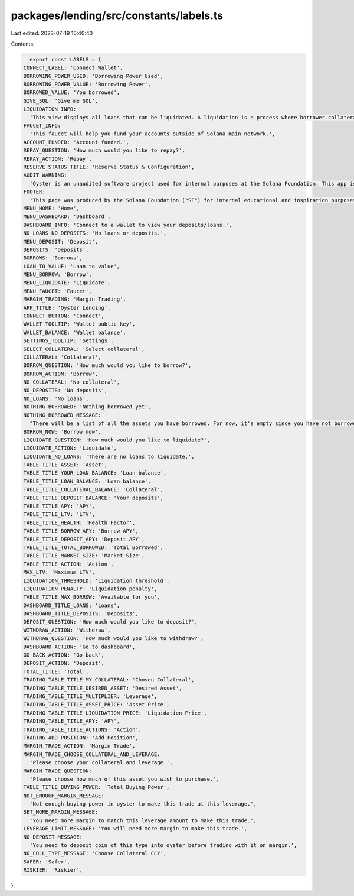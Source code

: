 packages/lending/src/constants/labels.ts
========================================

Last edited: 2023-07-19 16:40:40

Contents:

.. code-block:: ts

    export const LABELS = {
  CONNECT_LABEL: 'Connect Wallet',
  BORROWING_POWER_USED: 'Borrowing Power Used',
  BORROWING_POWER_VALUE: 'Borrowing Power',
  BORROWED_VALUE: 'You borrowed',
  GIVE_SOL: 'Give me SOL',
  LIQUIDATION_INFO:
    'This view displays all loans that can be liquidated. A liquidation is a process where borrower collateral does not cover value of the loan. It is represented by health factor falling below 1.0. When a loan is liquidated, an liquidator can purchase collateral at a discount by repaing the portio of the loan. ',
  FAUCET_INFO:
    'This faucet will help you fund your accounts outside of Solana main network.',
  ACCOUNT_FUNDED: 'Account funded.',
  REPAY_QUESTION: 'How much would you like to repay?',
  REPAY_ACTION: 'Repay',
  RESERVE_STATUS_TITLE: 'Reserve Status & Configuration',
  AUDIT_WARNING:
    'Oyster is an unaudited software project used for internal purposes at the Solana Foundation. This app is not for public use.',
  FOOTER:
    'This page was produced by the Solana Foundation ("SF") for internal educational and inspiration purposes only. SF does not encourage, induce or sanction the deployment, integration or use of Oyster or any similar application (including its code) in violation of applicable laws or regulations and hereby prohibits any such deployment, integration or use. Anyone using this code or a derivation thereof must comply with applicable laws and regulations when releasing related software.',
  MENU_HOME: 'Home',
  MENU_DASHBOARD: 'Dashboard',
  DASHBOARD_INFO: 'Connect to a wallet to view your deposits/loans.',
  NO_LOANS_NO_DEPOSITS: 'No loans or deposits.',
  MENU_DEPOSIT: 'Deposit',
  DEPOSITS: 'Deposits',
  BORROWS: 'Borrows',
  LOAN_TO_VALUE: 'Loan to value',
  MENU_BORROW: 'Borrow',
  MENU_LIQUIDATE: 'Liquidate',
  MENU_FAUCET: 'Faucet',
  MARGIN_TRADING: 'Margin Trading',
  APP_TITLE: 'Oyster Lending',
  CONNECT_BUTTON: 'Connect',
  WALLET_TOOLTIP: 'Wallet public key',
  WALLET_BALANCE: 'Wallet balance',
  SETTINGS_TOOLTIP: 'Settings',
  SELECT_COLLATERAL: 'Select collateral',
  COLLATERAL: 'Collateral',
  BORROW_QUESTION: 'How much would you like to borrow?',
  BORROW_ACTION: 'Borrow',
  NO_COLLATERAL: 'No collateral',
  NO_DEPOSITS: 'No deposits',
  NO_LOANS: 'No loans',
  NOTHING_BORROWED: 'Nothing borrowed yet',
  NOTHING_BORROWED_MESSAGE:
    "There will be a list of all the assets you have borrowed. For now, it's empty since you have not borrowed.",
  BORROW_NOW: 'Borrow now',
  LIQUIDATE_QUESTION: 'How much would you like to liquidate?',
  LIQUIDATE_ACTION: 'Liquidate',
  LIQUIDATE_NO_LOANS: 'There are no loans to liquidate.',
  TABLE_TITLE_ASSET: 'Asset',
  TABLE_TITLE_YOUR_LOAN_BALANCE: 'Loan balance',
  TABLE_TITLE_LOAN_BALANCE: 'Loan balance',
  TABLE_TITLE_COLLATERAL_BALANCE: 'Collateral',
  TABLE_TITLE_DEPOSIT_BALANCE: 'Your deposits',
  TABLE_TITLE_APY: 'APY',
  TABLE_TITLE_LTV: 'LTV',
  TABLE_TITLE_HEALTH: 'Health Factor',
  TABLE_TITLE_BORROW_APY: 'Borrow APY',
  TABLE_TITLE_DEPOSIT_APY: 'Deposit APY',
  TABLE_TITLE_TOTAL_BORROWED: 'Total Borrowed',
  TABLE_TITLE_MARKET_SIZE: 'Market Size',
  TABLE_TITLE_ACTION: 'Action',
  MAX_LTV: 'Maximum LTV',
  LIQUIDATION_THRESHOLD: 'Liquidation threshold',
  LIQUIDATION_PENALTY: 'Liquidation penalty',
  TABLE_TITLE_MAX_BORROW: 'Available for you',
  DASHBOARD_TITLE_LOANS: 'Loans',
  DASHBOARD_TITLE_DEPOSITS: 'Deposits',
  DEPOSIT_QUESTION: 'How much would you like to deposit?',
  WITHDRAW_ACTION: 'Withdraw',
  WITHDRAW_QUESTION: 'How much would you like to withdraw?',
  DASHBOARD_ACTION: 'Go to dashboard',
  GO_BACK_ACTION: 'Go back',
  DEPOSIT_ACTION: 'Deposit',
  TOTAL_TITLE: 'Total',
  TRADING_TABLE_TITLE_MY_COLLATERAL: 'Chosen Collateral',
  TRADING_TABLE_TITLE_DESIRED_ASSET: 'Desired Asset',
  TRADING_TABLE_TITLE_MULTIPLIER: 'Leverage',
  TRADING_TABLE_TITLE_ASSET_PRICE: 'Asset Price',
  TRADING_TABLE_TITLE_LIQUIDATION_PRICE: 'Liquidation Price',
  TRADING_TABLE_TITLE_APY: 'APY',
  TRADING_TABLE_TITLE_ACTIONS: 'Action',
  TRADING_ADD_POSITION: 'Add Position',
  MARGIN_TRADE_ACTION: 'Margin Trade',
  MARGIN_TRADE_CHOOSE_COLLATERAL_AND_LEVERAGE:
    'Please choose your collateral and leverage.',
  MARGIN_TRADE_QUESTION:
    'Please choose how much of this asset you wish to purchase.',
  TABLE_TITLE_BUYING_POWER: 'Total Buying Power',
  NOT_ENOUGH_MARGIN_MESSAGE:
    'Not enough buying power in oyster to make this trade at this leverage.',
  SET_MORE_MARGIN_MESSAGE:
    'You need more margin to match this leverage amount to make this trade.',
  LEVERAGE_LIMIT_MESSAGE: 'You will need more margin to make this trade.',
  NO_DEPOSIT_MESSAGE:
    'You need to deposit coin of this type into oyster before trading with it on margin.',
  NO_COLL_TYPE_MESSAGE: 'Choose Collateral CCY',
  SAFER: 'Safer',
  RISKIER: 'Riskier',
};



